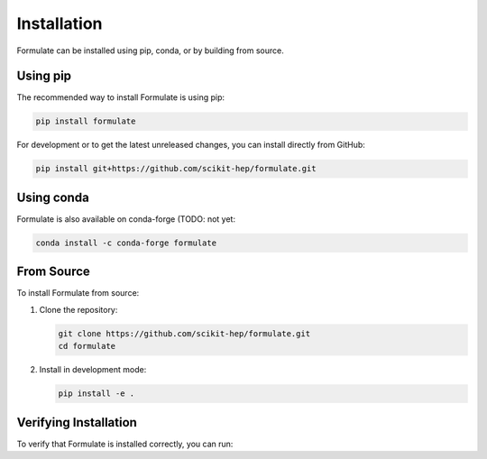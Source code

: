 Installation
===================

Formulate can be installed using pip, conda, or by building from source.

Using pip
------------------------

The recommended way to install Formulate is using pip:

.. code-block:: bash

    pip install formulate

For development or to get the latest unreleased changes, you can install directly from GitHub:

.. code-block:: bash

    pip install git+https://github.com/scikit-hep/formulate.git

Using conda
------------------------

Formulate is also available on conda-forge (TODO: not yet:

.. code-block:: bash

    conda install -c conda-forge formulate

From Source
------------------------

To install Formulate from source:

1. Clone the repository:

   .. code-block:: bash

       git clone https://github.com/scikit-hep/formulate.git
       cd formulate

2. Install in development mode:

   .. code-block:: bash

       pip install -e .


Verifying Installation
------------------------------------------------

To verify that Formulate is installed correctly, you can run:

.. jupyter-execute::

    import formulate
    print(formulate.__version__)
